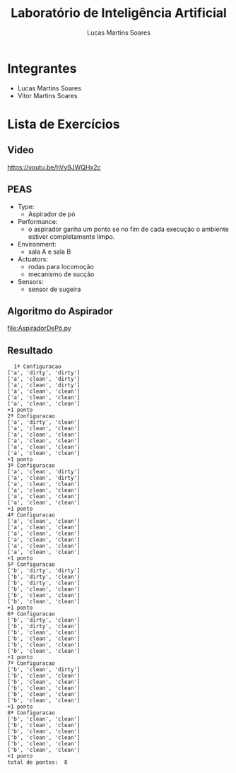 #+TITLE: Laboratório de Inteligência Artificial
#+AUTHOR: Lucas Martins Soares

* Integrantes
- Lucas Martins Soares
- Vitor Martins Soares

* Lista de Exercícios

** Video
[[https://youtu.be/hVy9JWQHx2c]]

** PEAS
- Type:
  - Aspirador de pó
- Performance:
  - o aspirador ganha um ponto se no fim de cada execução o ambiente estiver completamente limpo.
- Environment:
  - sala A e sala B
- Actuators:
  - rodas para locomoção
  - mecanismo de sucção
- Sensors:
  - sensor de sugeira
    
** Algoritmo do Aspirador

[[file:AspiradorDePó.py]]

** Resultado
#+BEGIN_SRC
  1ª Configuracao
['a', 'dirty', 'dirty']
['a', 'clean', 'dirty']
['a', 'clean', 'dirty']
['a', 'clean', 'clean']
['a', 'clean', 'clean']
['a', 'clean', 'clean']
+1 ponto
2ª Configuracao
['a', 'dirty', 'clean']
['a', 'clean', 'clean']
['a', 'clean', 'clean']
['a', 'clean', 'clean']
['a', 'clean', 'clean']
['a', 'clean', 'clean']
+1 ponto
3ª Configuracao
['a', 'clean', 'dirty']
['a', 'clean', 'dirty']
['a', 'clean', 'clean']
['a', 'clean', 'clean']
['a', 'clean', 'clean']
['a', 'clean', 'clean']
+1 ponto
4ª Configuracao
['a', 'clean', 'clean']
['a', 'clean', 'clean']
['a', 'clean', 'clean']
['a', 'clean', 'clean']
['a', 'clean', 'clean']
['a', 'clean', 'clean']
+1 ponto
5ª Configuracao
['b', 'dirty', 'dirty']
['b', 'dirty', 'clean']
['b', 'dirty', 'clean']
['b', 'clean', 'clean']
['b', 'clean', 'clean']
['b', 'clean', 'clean']
+1 ponto
6ª Configuracao
['b', 'dirty', 'clean']
['b', 'dirty', 'clean']
['b', 'clean', 'clean']
['b', 'clean', 'clean']
['b', 'clean', 'clean']
['b', 'clean', 'clean']
+1 ponto
7ª Configuracao
['b', 'clean', 'dirty']
['b', 'clean', 'clean']
['b', 'clean', 'clean']
['b', 'clean', 'clean']
['b', 'clean', 'clean']
['b', 'clean', 'clean']
+1 ponto
8ª Configuracao
['b', 'clean', 'clean']
['b', 'clean', 'clean']
['b', 'clean', 'clean']
['b', 'clean', 'clean']
['b', 'clean', 'clean']
['b', 'clean', 'clean']
+1 ponto
total de pontos:  8
#+END_SRC
